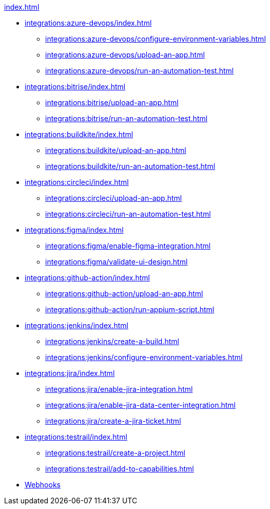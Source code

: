.xref:index.adoc[]
* xref:integrations:azure-devops/index.adoc[]
** xref:integrations:azure-devops/configure-environment-variables.adoc[]
** xref:integrations:azure-devops/upload-an-app.adoc[]
** xref:integrations:azure-devops/run-an-automation-test.adoc[]

* xref:integrations:bitrise/index.adoc[]
** xref:integrations:bitrise/upload-an-app.adoc[]
** xref:integrations:bitrise/run-an-automation-test.adoc[]

* xref:integrations:buildkite/index.adoc[]
** xref:integrations:buildkite/upload-an-app.adoc[]
** xref:integrations:buildkite/run-an-automation-test.adoc[]

* xref:integrations:circleci/index.adoc[]
** xref:integrations:circleci/upload-an-app.adoc[]
** xref:integrations:circleci/run-an-automation-test.adoc[]

* xref:integrations:figma/index.adoc[]
** xref:integrations:figma/enable-figma-integration.adoc[]
** xref:integrations:figma/validate-ui-design.adoc[]

* xref:integrations:github-action/index.adoc[]
** xref:integrations:github-action/upload-an-app.adoc[]
** xref:integrations:github-action/run-appium-script.adoc[]

* xref:integrations:jenkins/index.adoc[]
** xref:integrations:jenkins/create-a-build.adoc[]
** xref:integrations:jenkins/configure-environment-variables.adoc[]

* xref:integrations:jira/index.adoc[]
** xref:integrations:jira/enable-jira-integration.adoc[]
** xref:integrations:jira/enable-jira-data-center-integration.adoc[]
** xref:integrations:jira/create-a-jira-ticket.adoc[]

* xref:integrations:testrail/index.adoc[]
** xref:integrations:testrail/create-a-project.adoc[]
** xref:integrations:testrail/add-to-capabilities.adoc[]

* xref:integrations:create-and-manage-webhooks.adoc[Webhooks]
